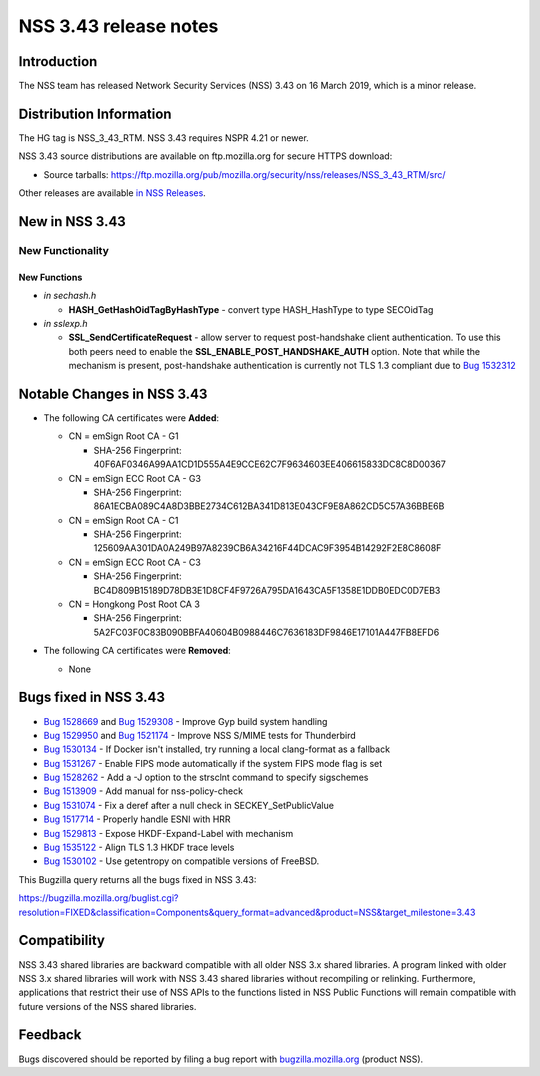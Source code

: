 ======================
NSS 3.43 release notes
======================
.. _Introduction:

Introduction
------------

The NSS team has released Network Security Services (NSS) 3.43 on 16
March 2019, which is a minor release.

.. _Distribution_Information:

Distribution Information
------------------------

The HG tag is NSS_3_43_RTM. NSS 3.43 requires NSPR 4.21 or newer.

NSS 3.43 source distributions are available on ftp.mozilla.org for
secure HTTPS download:

-  Source tarballs:
   https://ftp.mozilla.org/pub/mozilla.org/security/nss/releases/NSS_3_43_RTM/src/

Other releases are available `in NSS
Releases </en-US/docs/Mozilla/Projects/NSS/NSS_Releases>`__.

.. _New_in_NSS_3.43:

New in NSS 3.43
---------------

.. _New_Functionality:

New Functionality
~~~~~~~~~~~~~~~~~

.. _New_Functions:

New Functions
^^^^^^^^^^^^^

-  *in sechash.h*

   -  **HASH_GetHashOidTagByHashType** - convert type HASH_HashType to
      type SECOidTag

-  *in sslexp.h*

   -  **SSL_SendCertificateRequest** - allow server to request
      post-handshake client authentication. To use this both peers need
      to enable the **SSL_ENABLE_POST_HANDSHAKE_AUTH** option. Note that
      while the mechanism is present, post-handshake authentication is
      currently not TLS 1.3 compliant due to `Bug
      1532312 <https://bugzilla.mozilla.org/show_bug.cgi?id=1532312>`__

.. _Notable_Changes_in_NSS_3.43:

Notable Changes in NSS 3.43
---------------------------

-  

   .. container:: field indent

      .. container::

         .. container::

            The following CA certificates were **Added**:

   -  CN = emSign Root CA - G1

      -  SHA-256 Fingerprint:
         40F6AF0346A99AA1CD1D555A4E9CCE62C7F9634603EE406615833DC8C8D00367

   -  CN = emSign ECC Root CA - G3

      -  SHA-256 Fingerprint:
         86A1ECBA089C4A8D3BBE2734C612BA341D813E043CF9E8A862CD5C57A36BBE6B

   -  CN = emSign Root CA - C1

      -  SHA-256 Fingerprint:
         125609AA301DA0A249B97A8239CB6A34216F44DCAC9F3954B14292F2E8C8608F

   -  CN = emSign ECC Root CA - C3

      -  SHA-256 Fingerprint:
         BC4D809B15189D78DB3E1D8CF4F9726A795DA1643CA5F1358E1DDB0EDC0D7EB3

   -  CN = Hongkong Post Root CA 3

      -  SHA-256 Fingerprint:
         5A2FC03F0C83B090BBFA40604B0988446C7636183DF9846E17101A447FB8EFD6

-  The following CA certificates were **Removed**:

   -  None

.. _Bugs_fixed_in_NSS_3.43:

Bugs fixed in NSS 3.43
----------------------

-  `Bug
   1528669 <https://bugzilla.mozilla.org/show_bug.cgi?id=1528669>`__ and
   `Bug
   1529308 <https://bugzilla.mozilla.org/show_bug.cgi?id=1529308>`__ -
   Improve Gyp build system handling
-  `Bug
   1529950 <https://bugzilla.mozilla.org/show_bug.cgi?id=1529950>`__ and
   `Bug
   1521174 <https://bugzilla.mozilla.org/show_bug.cgi?id=1521174>`__ -
   Improve NSS S/MIME tests for Thunderbird
-  `Bug
   1530134 <https://bugzilla.mozilla.org/show_bug.cgi?id=1530134>`__ -
   If Docker isn't installed, try running a local clang-format as a
   fallback
-  `Bug
   1531267 <https://bugzilla.mozilla.org/show_bug.cgi?id=1531267>`__ -
   Enable FIPS mode automatically if the system FIPS mode flag is set
-  `Bug
   1528262 <https://bugzilla.mozilla.org/show_bug.cgi?id=1528262>`__ -
   Add a -J option to the strsclnt command to specify sigschemes
-  `Bug
   1513909 <https://bugzilla.mozilla.org/show_bug.cgi?id=1513909>`__ -
   Add manual for nss-policy-check
-  `Bug
   1531074 <https://bugzilla.mozilla.org/show_bug.cgi?id=1531074>`__ -
   Fix a deref after a null check in SECKEY_SetPublicValue
-  `Bug
   1517714 <https://bugzilla.mozilla.org/show_bug.cgi?id=1517714>`__ -
   Properly handle ESNI with HRR
-  `Bug
   1529813 <https://bugzilla.mozilla.org/show_bug.cgi?id=1529813>`__ -
   Expose HKDF-Expand-Label with mechanism
-  `Bug
   1535122 <https://bugzilla.mozilla.org/show_bug.cgi?id=1535122>`__ -
   Align TLS 1.3 HKDF trace levels
-  `Bug
   1530102 <https://bugzilla.mozilla.org/show_bug.cgi?id=1530102>`__ -
   Use getentropy on compatible versions of FreeBSD.

This Bugzilla query returns all the bugs fixed in NSS 3.43:

https://bugzilla.mozilla.org/buglist.cgi?resolution=FIXED&classification=Components&query_format=advanced&product=NSS&target_milestone=3.43

.. _Compatibility:

Compatibility
-------------

NSS 3.43 shared libraries are backward compatible with all older NSS 3.x
shared libraries. A program linked with older NSS 3.x shared libraries
will work with NSS 3.43 shared libraries without recompiling or
relinking. Furthermore, applications that restrict their use of NSS APIs
to the functions listed in NSS Public Functions will remain compatible
with future versions of the NSS shared libraries.

.. _Feedback:

Feedback
--------

Bugs discovered should be reported by filing a bug report with
`bugzilla.mozilla.org <https://bugzilla.mozilla.org/enter_bug.cgi?product=NSS>`__
(product NSS).